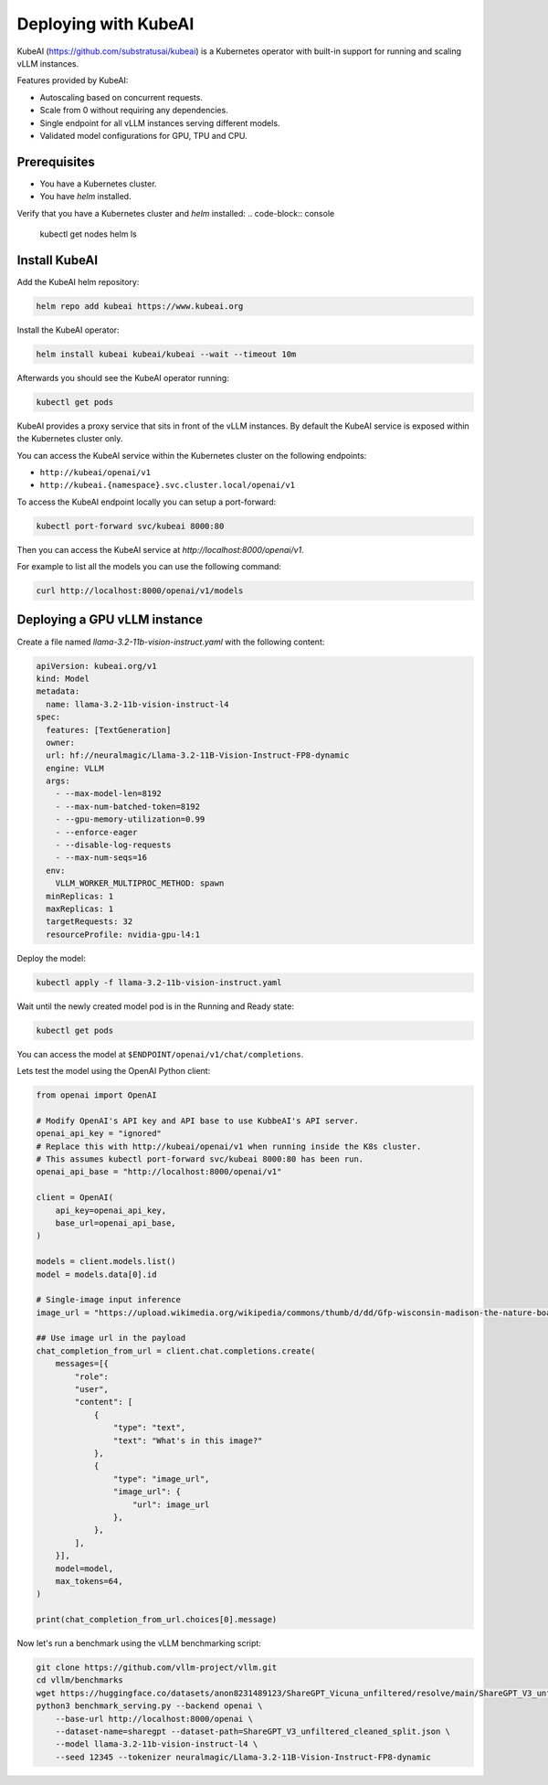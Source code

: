 .. _on_cloud:

Deploying with KubeAI
================================================


KubeAI (https://github.com/substratusai/kubeai) is a Kubernetes operator with built-in support for running and scaling vLLM instances.

Features provided by KubeAI:

- Autoscaling based on concurrent requests.
- Scale from 0 without requiring any dependencies.
- Single endpoint for all vLLM instances serving different models.
- Validated model configurations for GPU, TPU and CPU.


Prerequisites
-------------

- You have a Kubernetes cluster.
- You have `helm` installed.

Verify that you have a Kubernetes cluster and `helm` installed:
.. code-block:: console

  kubectl get nodes
  helm ls


Install KubeAI
--------------

Add the KubeAI helm repository:

.. code-block:: console

  helm repo add kubeai https://www.kubeai.org


Install the KubeAI operator:

.. code-block:: console

  helm install kubeai kubeai/kubeai --wait --timeout 10m

Afterwards you should see the KubeAI operator running:

.. code-block:: console

  kubectl get pods

KubeAI provides a proxy service that sits in front of the vLLM instances. By default
the KubeAI service is exposed within the Kubernetes cluster only.

You can access the KubeAI service within the Kubernetes cluster on the following endpoints:

- ``http://kubeai/openai/v1``
- ``http://kubeai.{namespace}.svc.cluster.local/openai/v1``

To access the KubeAI endpoint locally you can setup a port-forward:

.. code-block:: console

  kubectl port-forward svc/kubeai 8000:80

Then you can access the KubeAI service at `http://localhost:8000/openai/v1`.

For example to list all the models you can use the following command:

.. code-block:: console

  curl http://localhost:8000/openai/v1/models

Deploying a GPU vLLM instance
-----------------------------

Create a file named `llama-3.2-11b-vision-instruct.yaml` with the following content:

.. code-block:: yaml

  apiVersion: kubeai.org/v1
  kind: Model
  metadata:
    name: llama-3.2-11b-vision-instruct-l4
  spec:
    features: [TextGeneration]
    owner:
    url: hf://neuralmagic/Llama-3.2-11B-Vision-Instruct-FP8-dynamic
    engine: VLLM
    args:
      - --max-model-len=8192
      - --max-num-batched-token=8192
      - --gpu-memory-utilization=0.99
      - --enforce-eager
      - --disable-log-requests
      - --max-num-seqs=16
    env:
      VLLM_WORKER_MULTIPROC_METHOD: spawn
    minReplicas: 1
    maxReplicas: 1
    targetRequests: 32
    resourceProfile: nvidia-gpu-l4:1

Deploy the model:

.. code-block:: console

  kubectl apply -f llama-3.2-11b-vision-instruct.yaml

Wait until the newly created model pod is in the Running and Ready state:

.. code-block:: console

  kubectl get pods

You can access the model at ``$ENDPOINT/openai/v1/chat/completions``.

Lets test the model using the OpenAI Python client:

.. code-block:: python

  from openai import OpenAI
  
  # Modify OpenAI's API key and API base to use KubbeAI's API server.
  openai_api_key = "ignored"
  # Replace this with http://kubeai/openai/v1 when running inside the K8s cluster.
  # This assumes kubectl port-forward svc/kubeai 8000:80 has been run.
  openai_api_base = "http://localhost:8000/openai/v1"
  
  client = OpenAI(
      api_key=openai_api_key,
      base_url=openai_api_base,
  )
  
  models = client.models.list()
  model = models.data[0].id
  
  # Single-image input inference
  image_url = "https://upload.wikimedia.org/wikipedia/commons/thumb/d/dd/Gfp-wisconsin-madison-the-nature-boardwalk.jpg/2560px-Gfp-wisconsin-madison-the-nature-boardwalk.jpg"
  
  ## Use image url in the payload
  chat_completion_from_url = client.chat.completions.create(
      messages=[{
          "role":
          "user",
          "content": [
              {
                  "type": "text",
                  "text": "What's in this image?"
              },
              {
                  "type": "image_url",
                  "image_url": {
                      "url": image_url
                  },
              },
          ],
      }],
      model=model,
      max_tokens=64,
  )
  
  print(chat_completion_from_url.choices[0].message)


Now let's run a benchmark using the vLLM benchmarking script:

.. code-block:: console

  git clone https://github.com/vllm-project/vllm.git
  cd vllm/benchmarks
  wget https://huggingface.co/datasets/anon8231489123/ShareGPT_Vicuna_unfiltered/resolve/main/ShareGPT_V3_unfiltered_cleaned_split.json
  python3 benchmark_serving.py --backend openai \
      --base-url http://localhost:8000/openai \
      --dataset-name=sharegpt --dataset-path=ShareGPT_V3_unfiltered_cleaned_split.json \
      --model llama-3.2-11b-vision-instruct-l4 \
      --seed 12345 --tokenizer neuralmagic/Llama-3.2-11B-Vision-Instruct-FP8-dynamic
